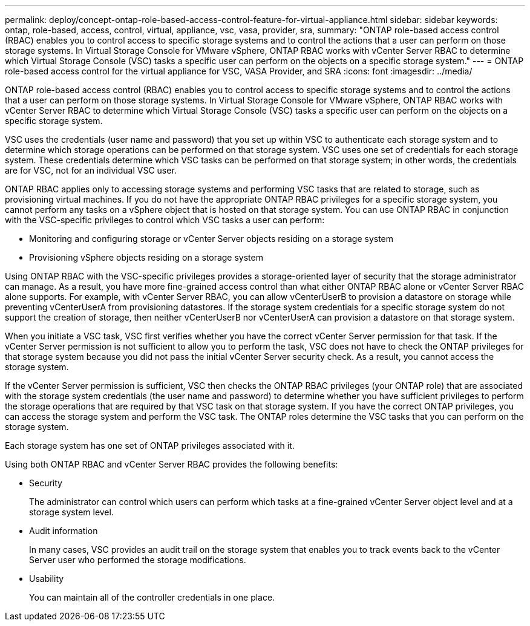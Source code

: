 ---
permalink: deploy/concept-ontap-role-based-access-control-feature-for-virtual-appliance.html
sidebar: sidebar
keywords: ontap, role-based, access, control, virtual, appliance, vsc, vasa, provider, sra,
summary: "ONTAP role-based access control (RBAC) enables you to control access to specific storage systems and to control the actions that a user can perform on those storage systems. In Virtual Storage Console for VMware vSphere, ONTAP RBAC works with vCenter Server RBAC to determine which Virtual Storage Console (VSC) tasks a specific user can perform on the objects on a specific storage system."
---
= ONTAP role-based access control for the virtual appliance for VSC, VASA Provider, and SRA
:icons: font
:imagesdir: ../media/

[.lead]
ONTAP role-based access control (RBAC) enables you to control access to specific storage systems and to control the actions that a user can perform on those storage systems. In Virtual Storage Console for VMware vSphere, ONTAP RBAC works with vCenter Server RBAC to determine which Virtual Storage Console (VSC) tasks a specific user can perform on the objects on a specific storage system.

VSC uses the credentials (user name and password) that you set up within VSC to authenticate each storage system and to determine which storage operations can be performed on that storage system. VSC uses one set of credentials for each storage system. These credentials determine which VSC tasks can be performed on that storage system; in other words, the credentials are for VSC, not for an individual VSC user.

ONTAP RBAC applies only to accessing storage systems and performing VSC tasks that are related to storage, such as provisioning virtual machines. If you do not have the appropriate ONTAP RBAC privileges for a specific storage system, you cannot perform any tasks on a vSphere object that is hosted on that storage system. You can use ONTAP RBAC in conjunction with the VSC-specific privileges to control which VSC tasks a user can perform:

* Monitoring and configuring storage or vCenter Server objects residing on a storage system
* Provisioning vSphere objects residing on a storage system

Using ONTAP RBAC with the VSC-specific privileges provides a storage-oriented layer of security that the storage administrator can manage. As a result, you have more fine-grained access control than what either ONTAP RBAC alone or vCenter Server RBAC alone supports. For example, with vCenter Server RBAC, you can allow vCenterUserB to provision a datastore on storage while preventing vCenterUserA from provisioning datastores. If the storage system credentials for a specific storage system do not support the creation of storage, then neither vCenterUserB nor vCenterUserA can provision a datastore on that storage system.

When you initiate a VSC task, VSC first verifies whether you have the correct vCenter Server permission for that task. If the vCenter Server permission is not sufficient to allow you to perform the task, VSC does not have to check the ONTAP privileges for that storage system because you did not pass the initial vCenter Server security check. As a result, you cannot access the storage system.

If the vCenter Server permission is sufficient, VSC then checks the ONTAP RBAC privileges (your ONTAP role) that are associated with the storage system credentials (the user name and password) to determine whether you have sufficient privileges to perform the storage operations that are required by that VSC task on that storage system. If you have the correct ONTAP privileges, you can access the storage system and perform the VSC task. The ONTAP roles determine the VSC tasks that you can perform on the storage system.

Each storage system has one set of ONTAP privileges associated with it.

Using both ONTAP RBAC and vCenter Server RBAC provides the following benefits:

* Security
+
The administrator can control which users can perform which tasks at a fine-grained vCenter Server object level and at a storage system level.

* Audit information
+
In many cases, VSC provides an audit trail on the storage system that enables you to track events back to the vCenter Server user who performed the storage modifications.

* Usability
+
You can maintain all of the controller credentials in one place.
